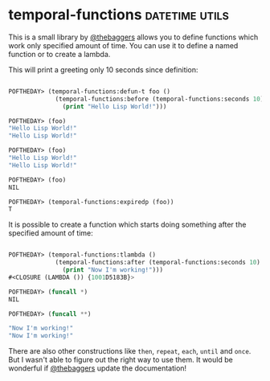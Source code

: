 * temporal-functions :datetime:utils:
:PROPERTIES:
:Documentation: :(
:Docstrings: :(
:Tests:    :(
:Examples: :|
:RepositoryActivity: :(
:CI:       :(
:END:

This is a small library by [[https://twitter.com/thebaggers/][@thebaggers]] allows you to define functions
which work only specified amount of time. You can use it to define a
named function or to create a lambda.

This will print a greeting only 10 seconds since definition:

#+begin_src lisp

POFTHEDAY> (temporal-functions:defun-t foo ()
             (temporal-functions:before (temporal-functions:seconds 10)
               (print "Hello Lisp World!")))

POFTHEDAY> (foo)
"Hello Lisp World!" 
"Hello Lisp World!"

POFTHEDAY> (foo)
"Hello Lisp World!" 
"Hello Lisp World!"

POFTHEDAY> (foo)
NIL

POFTHEDAY> (temporal-functions:expiredp (foo))
T

#+end_src

It is possible to create a function which starts doing something after
the specified amount of time:

#+begin_src lisp

POFTHEDAY> (temporal-functions:tlambda ()
             (temporal-functions:after (temporal-functions:seconds 10)
               (print "Now I'm working!")))
#<CLOSURE (LAMBDA ()) {1001D5183B}>

POFTHEDAY> (funcall *)
NIL

POFTHEDAY> (funcall **)

"Now I'm working!" 
"Now I'm working!"

#+end_src

There are also other constructions like ~then~, ~repeat~, ~each~, ~until~ and
~once~. But I wasn't able to figure out the right way to use them. It
would be wonderful if  [[https://twitter.com/thebaggers/][@thebaggers]] update the documentation!
